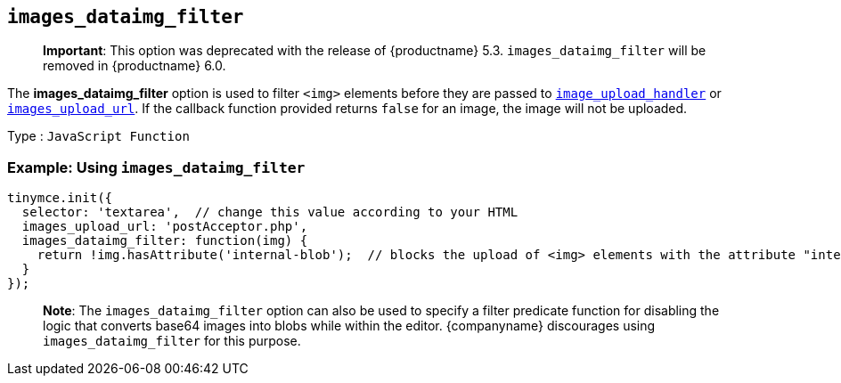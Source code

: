 == `+images_dataimg_filter+`

____
*Important*: This option was deprecated with the release of {productname} 5.3. `+images_dataimg_filter+` will be removed in {productname} 6.0.
____

The *images_dataimg_filter* option is used to filter `+<img>+` elements before they are passed to link:file-image-upload.html#images_upload_handler[`+image_upload_handler+`] or link:file-image-upload.html#images_upload_url[`+images_upload_url+`]. If the callback function provided returns `+false+` for an image, the image will not be uploaded.

Type : `+JavaScript Function+`

=== Example: Using `+images_dataimg_filter+`

[source,js]
----
tinymce.init({
  selector: 'textarea',  // change this value according to your HTML
  images_upload_url: 'postAcceptor.php',
  images_dataimg_filter: function(img) {
    return !img.hasAttribute('internal-blob');  // blocks the upload of <img> elements with the attribute "internal-blob".
  }
});
----

____
*Note*: The `+images_dataimg_filter+` option can also be used to specify a filter predicate function for disabling the logic that converts base64 images into blobs while within the editor. {companyname} discourages using `+images_dataimg_filter+` for this purpose.
____
